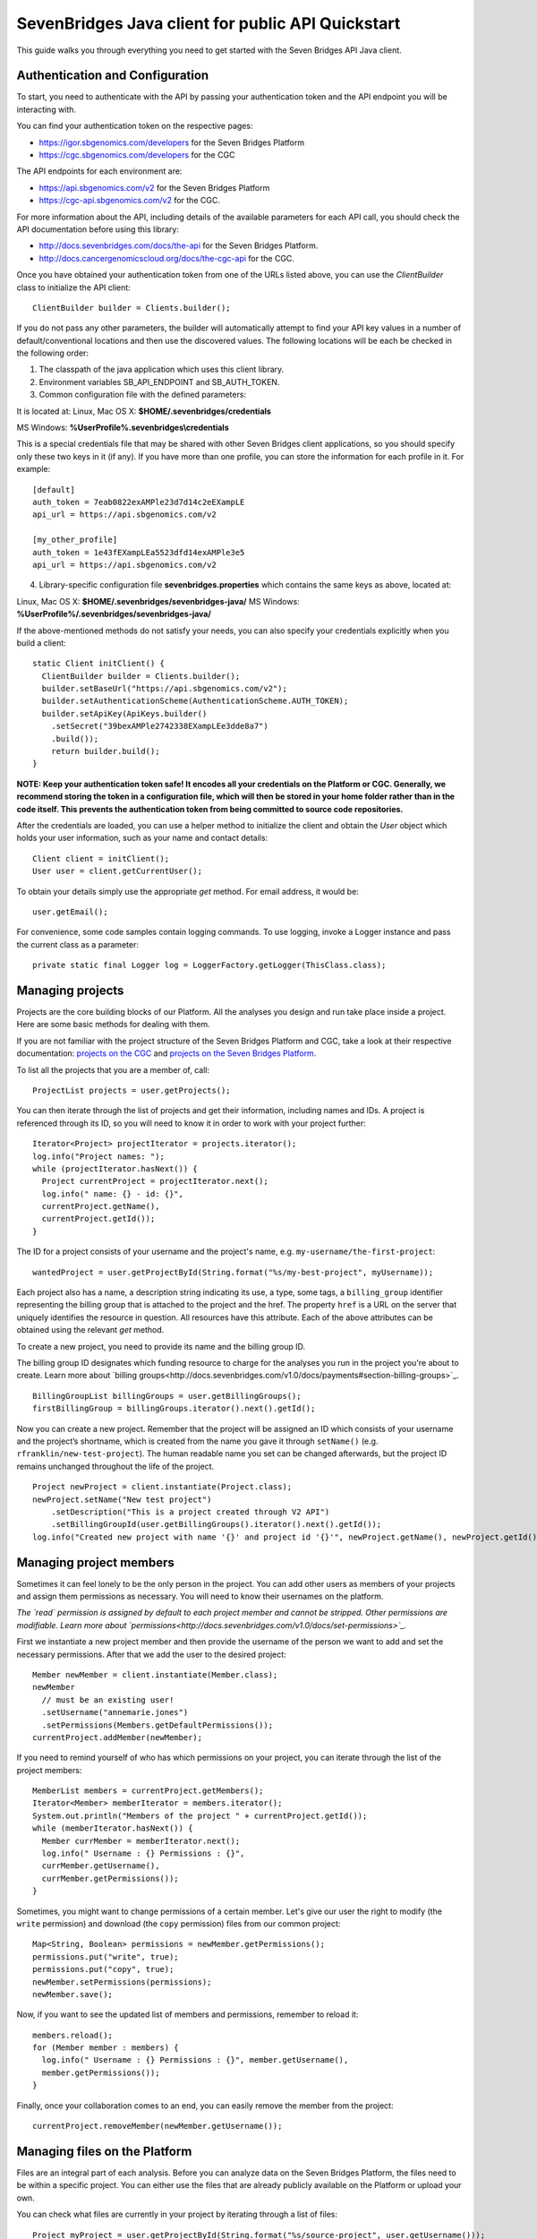 ==================================================
SevenBridges Java client for public API Quickstart
==================================================

This guide walks you through everything you need to get started with the Seven Bridges API Java client.

Authentication and Configuration
================================
To start, you need to authenticate with the API by passing your authentication token and the API endpoint you will be interacting with.

You can find your authentication token on the respective pages:

- https://igor.sbgenomics.com/developers for the Seven Bridges Platform
- https://cgc.sbgenomics.com/developers for the CGC

The API endpoints for each environment are:

- https://api.sbgenomics.com/v2 for the Seven Bridges Platform
- https://cgc-api.sbgenomics.com/v2 for the CGC.

For more information about the API, including details of the available parameters for each API call, you should check the API documentation before using this library:

- http://docs.sevenbridges.com/docs/the-api for the Seven Bridges Platform.
- http://docs.cancergenomicscloud.org/docs/the-cgc-api for the CGC.

Once you have obtained your authentication token from one of the URLs listed above, you can use the `ClientBuilder` class to initialize the API client::

 ClientBuilder builder = Clients.builder();

If you do not pass any other parameters, the builder will automatically attempt to find your API key values in a number of default/conventional locations and then use the discovered values.
The following locations will be each be checked in the following order:

1. The classpath of the java application which uses this client library.

2. Environment variables SB_API_ENDPOINT and SB_AUTH_TOKEN.

3. Common configuration file with the defined parameters:

It is located at: Linux, Mac OS X: **$HOME/.sevenbridges/credentials**

MS Windows: **%UserProfile%\.sevenbridges\\credentials**

This is a special credentials file that may be shared with other Seven Bridges client applications, so you should specify only these two keys in it (if any). If you have more than one profile, you can store the information for each profile in it.  For example::

  [default]
  auth_token = 7eab0822exAMPle23d7d14c2eEXampLE
  api_url = https://api.sbgenomics.com/v2

  [my_other_profile]
  auth_token = 1e43fEXampLEa5523dfd14exAMPle3e5
  api_url = https://api.sbgenomics.com/v2

4. Library-specific configuration file **sevenbridges.properties** which contains the same keys as above, located at:

Linux, Mac OS X: **$HOME/.sevenbridges/sevenbridges-java/**
MS Windows: **%UserProfile%/.sevenbridges/sevenbridges-java/**

If the above-mentioned methods do not satisfy your needs, you can also specify your credentials explicitly when you build a client::

  static Client initClient() {
    ClientBuilder builder = Clients.builder();
    builder.setBaseUrl("https://api.sbgenomics.com/v2");
    builder.setAuthenticationScheme(AuthenticationScheme.AUTH_TOKEN);
    builder.setApiKey(ApiKeys.builder()
      .setSecret("39bexAMPle2742338EXampLEe3dde8a7")
      .build());
      return builder.build();
  }

**NOTE: Keep your authentication token safe! It encodes all your credentials on the Platform or CGC. Generally, we recommend storing the token in a configuration file, which will then be stored in your home folder rather than in the code itself. This prevents the authentication token from being committed to source code repositories.**

After the credentials are loaded, you can use a helper method to initialize the client and obtain the `User` object which holds your user information, such as your name and contact details::

  Client client = initClient();
  User user = client.getCurrentUser();

To obtain your details simply use the appropriate `get` method. For email address, it would be::

  user.getEmail();

For convenience, some code samples contain logging commands. To use logging, invoke a Logger instance and pass the current class as a parameter::

  private static final Logger log = LoggerFactory.getLogger(ThisClass.class);

Managing projects
=================
Projects are the core building blocks of our Platform. All the analyses you design and run take place inside a project. Here are some basic methods for dealing with them.

If you are not familiar with the project structure of the Seven Bridges Platform and CGC, take a look at their respective documentation: `projects on the CGC <http://docs.cancergenomicscloud.org/docs/projects-on-the-cgc>`_ and `projects on the Seven Bridges Platform <http://docs.sevenbridges.com/docs/projects-on-the-platform>`_. 

To list all the projects that you are a member of, call::

 ProjectList projects = user.getProjects();

You can then iterate through the list of projects and get their information, including names and IDs. A project is referenced through its ID, so you will need to know it in order to work with your project further::

  Iterator<Project> projectIterator = projects.iterator();
  log.info("Project names: ");
  while (projectIterator.hasNext()) {
    Project currentProject = projectIterator.next();
    log.info(" name: {} - id: {}",
    currentProject.getName(),
    currentProject.getId());
  }

The ID for a project consists of your username and the project's name, e.g. ``my-username/the-first-project``::

 wantedProject = user.getProjectById(String.format("%s/my-best-project", myUsername));

Each project also has a name, a description string indicating its use, a type, some tags, a ``billing_group`` identifier representing the billing group that is attached to the project and the href. The property ``href`` is a URL on the server that uniquely identifies the resource in question. All resources have this attribute. Each of the above attributes can be obtained using the relevant `get` method.

To create a new project, you need to provide its name and the billing group ID.

The billing group ID designates which funding resource to charge for the analyses you run in the project you're about to create. Learn more about `billing groups<http://docs.sevenbridges.com/v1.0/docs/payments#section-billing-groups>`_.
::
 BillingGroupList billingGroups = user.getBillingGroups();
 firstBillingGroup = billingGroups.iterator().next().getId();

Now you can create a new project. Remember that the project will be assigned an ID which consists of your username and the project’s shortname, which is created from the name you gave it through ``setName()`` (e.g. ``rfranklin/new-test-project``).  The human readable name you set can be changed afterwards, but the project ID remains unchanged throughout the life of the project.
::
    Project newProject = client.instantiate(Project.class);
    newProject.setName("New test project")
        .setDescription("This is a project created through V2 API")
        .setBillingGroupId(user.getBillingGroups().iterator().next().getId());
    log.info("Created new project with name '{}' and project id '{}'", newProject.getName(), newProject.getId());


Managing project members
========================

Sometimes it can feel lonely to be the only person in the project. You can add other users as members of your projects and assign them permissions as necessary. You will need to know their usernames on the platform.

*The `read` permission is assigned by default to each project member and cannot be stripped. Other permissions are modifiable. Learn more about `permissions<http://docs.sevenbridges.com/v1.0/docs/set-permissions>`_.*

First we instantiate a new project member and then provide the username of the person we want to add and set the necessary permissions. After that we add the user to the desired project::

  Member newMember = client.instantiate(Member.class);
  newMember
    // must be an existing user!
    .setUsername("annemarie.jones")
    .setPermissions(Members.getDefaultPermissions());
  currentProject.addMember(newMember);

If you need to remind yourself of who has which permissions on your project, you can iterate through the list of the project members::

  MemberList members = currentProject.getMembers();
  Iterator<Member> memberIterator = members.iterator();
  System.out.println("Members of the project " + currentProject.getId());
  while (memberIterator.hasNext()) {
    Member currMember = memberIterator.next();
    log.info(" Username : {} Permissions : {}",
    currMember.getUsername(),
    currMember.getPermissions());
  }

Sometimes, you might want to change permissions of a certain member. Let's give our user the right to modify (the ``write`` permission) and download (the ``copy`` permission) files from our common project::

  Map<String, Boolean> permissions = newMember.getPermissions();
  permissions.put("write", true);
  permissions.put("copy", true);
  newMember.setPermissions(permissions);
  newMember.save();

Now, if you want to see the updated list of members and permissions, remember to reload it::

  members.reload();
  for (Member member : members) {
    log.info(" Username : {} Permissions : {}", member.getUsername(),
    member.getPermissions());
  }

Finally, once your collaboration comes to an end, you can easily remove the member from the project::

  currentProject.removeMember(newMember.getUsername());

Managing files on the Platform
==============================

Files are an integral part of each analysis. Before you can analyze data on the Seven Bridges Platform, the files need to be within a specific project. You can either use the files that are already publicly available on the Platform or upload your own.

You can check what files are currently in your project by iterating through a list of files::

  Project myProject = user.getProjectById(String.format("%s/source-project", user.getUsername()));
  log.info("In project {} there are {} files", myProject.getName(), myProject.getFiles().getSize());
  FileList filesInMyProject = myProject.getFiles();
  for (File file : filesInMyProject) {
    log.info(" File {} with name {} and size {}B", file.getId(), file.getName(), file.getSize());
  }


If you are starting from an empty project, one way to get going is to copy some of the public files into your project. You can utilize the file tags to find the files you need. The tags are keywords or strings that make it easier to identify and organize files you’ve imported from public datasets.

*Learn more about `public files <http://docs.sevenbridges.com/v1.0/docs/file-repositories>`_ or `tagging your files <http://docs.sevenbridges.com/docs/tag-your-files>`_.*

Let’s say you want to copy all the files that are related to human genome version 19. They will be tagged with the ``hg19`` tag::

  Project destinationProject = user.getProjectById(String.format("%s/destination-project", user.getUsername()));
  log.info(" There are {} files in destination project before copy", destinationProject.getFiles().getSize());
  log.info(" There are {} files in destination project before copy", destinationProject.getFiles().getSize());
  FileList publicFiles = user.getPublicFiles(Files.criteria().withTag("hg19"));
  for (File file : publicFiles) {
    file.copy(destinationProject, file.getName() + "_copy");
  }
  log.info(" There are {} files in destination project after copy", destinationProject.getFiles().getSize());


Tags can be applied to mark files in any way you find useful. Let’s say you decided you will not use files from a certain project anymore, but do not want to delete them until someone else has checked out your project. You can then use tags to mark the files as ready for deletion::

  FileList destinationFiles = destinationProject.getFiles();
  Iterator<File> iterator = destinationFiles.iterator();
  while (iterator.hasNext()) {
    File next = iterator.next();
    next.setTags(Collections.singleton("for_deletion"));
    next.save();
  }

All files have associated metadata which makes them searchable, keeping your file collection manageable as it grows. It also enables you group files properly for analyses.

*Learn more about `metadata <http://docs.sevenbridges.com/v1.0/docs/metadata-on-the-seven-bridges-platform>`_.*

When you need to change metadata on a file, you should first obtain the file's ID. Then you can either patch the file metadata (adding new and-or changing existing metadata fields) or you can overwrite it (which means any metadata fields you do not explicitly reset will be deleted).

To edit metadata, use the method ``patchMetadata()``::

  File updatedFile = user.getFileById("584d6f2160b2a10069e40d5d");
  Map<String, String> metaPatch = new HashMap<>();
  metaPatch.put("paired_end", "1");
  metaPatch.put("batch_number", "3");
  updatedFile.patchMetadata(metaPatch);
  // save the changes you made!
  updatedFile.save();

To overwrite metadata, use the method ``setMetadata()``::

  Map<String, String> metaOver = new HashMap<>();
  metaOver.put("case_id", "CCLE-HCC1143BL");
  metaOver.put("experimental_strategy", "WGS");
  metaOver.put("investigation", "CCLE-BRCA");
  metaOver.put("paired_end", "2");
  metaOver.put("platform", "Illumina");
  metaOver.put("species", "Homo sapiens");
  updatedFile.setMetadata(metaOver);
  // save the changes you made
  updatedFile.save();

Each file also has a ``URL`` property, which gives you the URL you can use to download the file. Again, you will need to know the file ID to do this::

  File toDownload = user.getFileById("584d6f2160b2a10069e40d5d");
  String downloadUrl = toDownload.getDownloadInfo().getUrl();
  InputStream downloadStream = null;
  try {
    URL url = new URL(downloadUrl);
    downloadStream = url.openStream();
    log.info("Downloading file...");
    long bytesNum = java.nio.file.Files.copy(downloadStream,   Paths.get("local_file"), StandardCopyOption.REPLACE_EXISTING);
    log.info("Downloaded {} bytes", bytesNum);
  } catch (MalformedURLException e) {
    log.error("Malformed exception while creating URL from {} - error message: {}", String.valueOf(downloadUrl), e.getMessage());
  } catch (IOException e) {
    log.error("Error while downloading file {} ", e);
  } finally {
    if (downloadStream != null) {
      try {
        downloadStream.close();
      } catch (IOException skip) {
        log.warn("Error while trying to close download stream - {}", skip);
      }
    }
  }


Uploading files
===============

If you want to use your private data for analysis, you can upload them securely to the Platform.
In this section, we will see how to upload files into a project and some actions you can perform on an upload object: using an ``UploadListener`` to listen for related events, polling the number of uploaded bytes while waiting for an upload to complete, blocking further work until upload is completed, cancelling an upload and pausing and restarting an upload.

The class ``AbstractProgressListener`` contains callback methods that inform you of the state of your upload. You can implement the methods for the events you want to listen to, like in this example::

  private static class MyProgressListener extends AbstractProgressListener {

    private final AtomicInteger cnt;

    MyProgressListener(AtomicInteger cnt) {
      this.cnt = cnt;
    }

    @Override
    public void uploadFailed(Exception ex) {
      cnt.incrementAndGet();
      log.error("upload failed ", ex);
    }

    @Override
    public void uploadFinished() {
      cnt.incrementAndGet();
      log.info("upload finished ");
    }

    @Override
    public void partUploadFailed(int partNumber, int retryCnt, Exception executionException) {
      log.error("part {} failed, retry {}, exception {}", partNumber, retryCnt, executionException);
    }
 }

Then you can build a synchronized upload request using ``uploadBuilder``::

  CreateUploadRequestBuilder uploadBuilder = client.getUploadRequestBuilder();

    // block on an upload (synchronized upload)
    uploadBuilder.setName("Sync-file")
        .setFile(myPrivateFile)
        .setOverwrite(true)
        .setProject(destinationProject);

Based on this, you can create an ``UploadContext`` object which will hold information about your upload::

  List<com.sbgenomics.java.file.File> uploadedFiles = new ArrayList<>();

  UploadContext upload = user.submitUpload(uploadBuilder.build());
      try {
        com.sbgenomics.java.file.File uploadedFile = upload.getFile(); //blocking call
        uploadedFiles.add(uploadedFile);
      } catch (RuntimeException e) {
        log.error("Error while waiting for the file to be uploaded - {}", e);
      }

If you have a list of files you want to have uploaded (let’s call it ``filesToUpload``), you can request upload of those files simultaneously, creating an ``UploadContext`` and ``ProgressListener`` for each file::

  static final long KB = 1024L;
  static final long MB = 1024 * KB;

  // parallel upload without blocking on get, setting up a listener for finished files
  AtomicInteger finishedCnt = new AtomicInteger(0);
  int numOfFiles = filesToUpload.size();
  List<UploadContext> uploads = new ArrayList<>(numOfFiles);
  for (int i = 0; i < numOfFiles; i++) {
    File testFile = filesToUpload(i);

    uploadBuilder.setName("File-to-upload-no-" + i)
        .setFile(testFile)
        .setOverwrite(true)
        .setProject(destinationProject)

        // if you want to cut upload in parts
        .setPartSize(64 * MB);

      UploadContext uploadContext = user.submitUpload(uploadBuilder.build(), new MyProgressListener(finishedCnt));
      uploads.add(uploadContext);
 }


When you submit an upload, a ``TransferService`` is started (if it hadn’t been previously started by an earlier upload). The ``UploadContext`` objects allow you to keep track of the progress of your uploads::

  while (finishedCnt.get() < numOfFiles) {
    Thread.sleep(1000);
    log.info("---------------------------------------------");
    for (UploadContext uploadContext : uploads) {
      long transferred = uploadContext.getBytesTransferred();
      long size = uploadContext.getUploadSize();
      log.info("Transferred {}% -  {} bytes out of {} for upload {}", (int)((transferred * 100)/size), transferred, size, uploadContext.getUploadName());
    }
  }

  for (UploadContext uploadContext : uploads) {
    if (uploadContext.isFinished()) {
      uploadedFiles.add(uploadContext.getFile());
    }
  }

If you want to pause an upload, you can do it through ``UploadContext.pauseTransfer()``. This will pause the current upload operation and store the information that can be used to resume the upload. The paused ``UploadContext`` object can later be passed to another ``UploadContext`` object which will resume upload from the reference point::

    uploadBuilder
        .setName("File-to-pause-and-resume")
        .setFile(testFile)
        .setOverwrite(true)
        .setProject(destinationProject)
        .setPartSize(32 * MB);
    UploadContext toPause = user.submitUpload(uploadBuilder.build());

    log.info("toPause state {}", toPause.getState());
    Thread.sleep(10_000); // let it work a while
    toPause.pauseTransfer();
    log.info("toPause state {}", toPause.getState());
    // waiting for the upload to be paused
    while (UploadState.PAUSING.equals(toPause.getState())) {
      Thread.sleep(5_000);
    }
    log.info("toPause state {}", toPause.getState());
    UploadContext resumedUpload = user.resumeUpload(toPause, testFile);
    log.info("resumedUpload state {}", resumedUpload.getState());


Trying to obtain the file from a paused upload will throw a ``PausedUploadException``. You can use this to resume the paused upload when needed.

On some occasions your app (or an external factor) might need to abort an upload. If you have instantiated an ``UploadContext`` in the above described manner, you can obtain the ID of your upload and abort it. Please keep in mind that trying to obtain the file from the ``UploadContext`` after the abort will throw an exception.
::
    String uploadId = uploadContextToBeAborted.getUploadId();
    Upload uploadById = user.getUploadById(uploadId);
    log.info("Thread {} is aborting running upload {}", Thread.currentThread().getName(), uploadId);
    uploadById.abortUpload();

Once you have uploaded all the files you needed, it’s time to close the ``TransferService`` to make sure you gracefully shutdown daemon threads and release resources::

  user.shutdownTransferService();

Managing apps
=============

The concept of apps on the platform includes both the **tools** (individual bioinformatics utilities) and the **workflows** (chains or pipelines of connected tools), either previously existing or user-created. In the section, we will see how to get information about publicly available apps, to check which apps are currently in a given project and how to install a new app based on a pre-formatted JSON file.

Getting information about publicly available apps is simple.	The following excerpt shows you how to get the name and the ID. You will need to know the ID of an app in order to work further with it::

  AppList publicApps = user.getPublicApps();
  log.info("There are {} public apps", publicApps.getSize());
  for (App publicApp : publicApps) {
    log.info("App id {} name {}", publicApp.getId(), publicApp.getName());
  }

If you want to use a certain app inside your project, you can copy it into the project.

If you try to copy an app that already exists in the given project, the API will issue an error message, which you can use to take appropriate action and inform the user as necessary.

Here is `the list of API status codes and descriptions <http://docs.sevenbridges.com/reference#api-status-codes>`_.
::
  Project destProject = user.getProjectById(String.format("%s/destination-project", user.getUsername()));
  App appToCopy = user.getAppById("admin/sbg-public-data/fastqc-analysis/2");

      // copy action will fail if there is already app with same id in the project
      App copiedApp;
      try {
        copiedApp = appToCopy.copy(destProject);
      } catch (ResourceException e) {
        log.debug("Error while trying to copy app - " + e.toString());
        if (e.getStatus() == 409) { // CONFLICT, app with same ID already exists in project
          copiedApp = user.getAppById(String.format("%s/fastqc-analysis", destProject.getId()));
          log.info("App already exists in destination project, with id {}", copiedApp.getId());
        } else {
          log.error("Error while getting app by id, expected success code or 409 HTTP status, got {}", e.getMessage());
          throw e;
        }
      }


To check which apps are currently in your project, call::

  AppList destProjectApps = destProject.getApps();

Finally, if you have a JSON file which describes your app `through CWL<http://docs.sevenbridges.com/docs/sdk-overview#section-the-common-workflow-language>`_, you can use it to install the app in a project::

  try {
    String raw = new String(Files.readAllBytes(Paths.get("my-app-raw.json")));
        destProject.installApp("my-installed-app", raw);
  } catch (IOException e) {
    log.error("Error while reading file 'my-app-raw.json', {}", e);
  }


Managing tasks
==============

An app execution is called a task. Each task is associated with a set of input files and chosen settings for the tool(s) in the app. In this part, we will see how to copy files that satisfy certain criteria, copy a relevant app into the project and build a task. We will see how to poll for task status during execution and how to get other useful information about a task.

In order to create a new task, you can create a ``TaskBuilder`` and set its fields appropriately. Let’s say you want to index a FASTA file with our public app ``SAMtools Index FASTA``::

  // find a fasta file from public repo and copy it to your project
  File fastaFile = user.getProjectById("admin/sbg-public-data")
    .getFiles(Files.criteria()
    .withName("HG19_Broad_variant.fasta"))
    .single();

  Project tasksProject  = user.getProjectById(String.format("%s/task-test", user.getUsername()));

  File input = fastaFile.copy(tasksProject);

  // copy the app to the project
  App sourceApp =
  user.getAppById("admin/sbg-public-data/samtools-index-fasta-1-3");

  App myApp = sourceApp.copy(tasksProject);

  TaskRequestFactory taskFactory = user.getTaskRequestFactory();
  CreateTaskRequestBuilder taskBuilder = taskFactory.createTaskBuilder();
  taskBuilder.setApp(myApp)
    .setDescription("run from public API v2")
    .setName("API_task_samtools")
    .setProject(tasksProject)
    .addInput("input_fasta_file", input)
  // to run immediately after task creation
    .runNow(true);

  Task task = user.createTask(taskBuilder.build());

When the task is executed successfully, its status will change to ``COMPLETED``. Until that happens, you can occasionally poll its status. *(Just bear in mind that each check of the status fires up an API request so it shouldn’t be done every second :)*
::
  while (!TaskStatus.isFinished(task.getStatus())) {
    try {
      Thread.sleep(30_000);
    } catch (InterruptedException e) {
      log.error("Interrupted from sleep, but task job {} is not finished yet", task.getId());
      throw new RuntimeException(e);
    }
    task.reload();
  }

If you want to check which tasks have completed, you can use their status as a search criterion.
You can also get other information about each task, e.g. its name, inputs and outputs::

  TaskList tasks =   user.getTasks(Tasks.criteria().withStatus(TaskStatus.COMPLETED));
  log.info("List of completed tasks for current user");
  for (Task completedTasks : tasks) {
     log.info("  Task name: {}", task.getName());
     log.info("    Inputs: {}", task.getInputs());
     log.info("    Outputs: {}", task.getOutputs());
  }


Batch tasks
===========

Sometimes you will need to run identical analyses on different data. You can do so through `batching <http://docs.sevenbridges.com/perform-batch-analysis>`_, where you enter multiple input files and group them by specified metadata criteria.

This segment on batch tasks follows `this API tutorial <http://docs.sevenbridges.com/reference#api-batch-tutorial>`_, which contains more detailed information. Here we will focus on implementing a batch task using our Java library. We will see how to set up a batch analysis in which we align reads based on their sample metadata. We will see how to copy input and reference files as well as the relevant apps into the project and then create a task and check for errors during creation of the task. We will also show how to check the status of the task while it is running and how to collect the output files once the task is completed.

Previously, we have discussed creating a project so we will assume that you have a project with a short name “batch-test” in which you want to perform the batch analysis::

  Project batchProject = user.getProjectById(String.format("%s/batch-test", user.getUsername()));

We'll analyze data that is hosted in the `Cancer Cell Line Encyclopedia (CCLE) <http://docs.sevenbridges.com/ccle>`_ public project on the Seven Bridges Platform. The CCLE public project is specified by the ID of ``sevenbridges/cancer-cell-line-encyclopedia-ccle-1``.  Inside it, we want to find BAM files with an experimental strategy of RNA-Seq. It is possible to filter by `metadata fields <http://docs.sevenbridges.com/metadata-on-the-seven-bridges-platform>`_ to retrieve files with certain properties. In this tutorial, however, we already know that we want to find the following three files:

- G30630.VM-CUB1.3.bam
- G30603.TUHR4TKB.1.bam
- G28034.MDA-MB-361.1.bam

``
  FileList inputCcleFiles = user.getProjectById("sevenbridges/cancer-cell-line-encyclopedia-ccle-1")
        .getFiles(Files.criteria()
        .withName("G30630.VM-CUB1.3.bam")
        .withName("G30603.TUHR4TKB.1.bam")
        .withName("G28034.MDA-MB-361.1.bam"));
``
The next step is to copy the files into our project::

  List<File> inputFiles = new ArrayList<>(3);
  for (File file : inputCcleFiles) {
    File copy = file.copy(batchProject);
    inputFiles.add(copy);
  }

Many bioinformatics tools require certain data, such as reference genomes or annotation files, to execute properly. Seven Bridges maintains a collection of the latest and most frequently used reference genomes and annotation files in the Public Reference Files repository. The Seven Bridges Public Reference Files repository is specified in the same way as a project on the Platform by an id of `admin/sbg-public-data`.

For this analysis, we need to supply the workflow with the following two reference files:

- HG19_Broad_variant.fasta
- Homo_sapiens.GRCh37.75.gtf

::

  FileList inputPublicFiles = user.getPublicFiles(Files.criteria()
    .withName("HG19_Broad_variant.fasta")
    .withName("Homo_sapiens.GRCh37.75.gtf"));
  for (File file : inputPublicFiles) {
     file.copy(batchProject);
  }


Next, we need to copy the RNA-seq Alignment STAR app from the list of public apps. Check here how to obtain the ID of the app::

  App appToCopy = user.getAppById("admin/sbg-public-data/rna-seq-alignment-star/16
  ");
  App appRnaSeqAlign = appToCopy.copy(batchProject);


At this point, we need to edit the app so that it can accept the BAM files we copied as input. You can do it by editing its CWL or via the visual interface. `Here are the instructions <http://docs.sevenbridges.com/reference#section-5c-modify-a-workflow-on-the-visual-interface>`_ for using Workflow editor on the visual interface.

After the app is edited, we can build the task and set appropriate fields::

    TaskRequestFactory taskFactory = user.getTaskRequestFactory();
    CreateTaskRequestBuilder taskBuilder = taskFactory.createTaskBuilder();
    taskBuilder
        .setApp(appRnaSeqAlign)
        .setDescription("run from public API v2 with batch")
        .setName("Batch run RNA seq - api client java")
        .setProject(batchProject)
        // the input port on which you wish to batch
        .setBatchInput("input_file")
        .addBatchBy("CRITERIA", java.util.Collections.singletonList("metadata.sample_id"))
        .addInput("input_file", inputFiles.toArray(new File[0]))
        .addInput("reference_or_index", batchProject.getFiles(Files.criteria().withName("HG19_Broad_variant.fasta")).single())
        .addInputAsSingletonList("sjdbGTFfile", batchProject.getFiles(Files.criteria().withName("Homo_sapiens.GRCh37.75.gtf")).single())
    .runNow(true);

Since we set the ``runNow`` parameter to true, the task will run as soon as we create it. If you leave out this field, the task will be created and stay in `DRAFT` status until you call ``run()`` on it.
::
  //creates and runs the task, since runNow is true
  Task task = user.createTask(taskBuilder.build());

If task runs into errors during creation, they will be attached to the task object::

    List<Map<String, Object>> errors = task.getErrors();
    if (errors != null && errors.size() > 0) {
      log.error("Error while validating task with id {}", task.getId());
      for (Map<String, Object> error : errors) {
        log.error("    {}", error);
      }
    }

While the task is being executed, you can occasionally check its status. You will also be notified by email once your task is completed.
::
 while (!TaskStatus.isFinished(task.getStatus())) {
        log.info("Sleeping");
        try {
          Thread.sleep(30_000);
        } catch (InterruptedException e) {
          Thread.interrupted();
          log.error("Interrupted while waiting for task to finish");
          throw new RuntimeException(e);
        }
        task.reload();
        log.info("Current status {}", task.getStatus().toString());
  }


When the task is completed, you can obtain the list of files that make up its output. Or you can get information about the task status::

  if (TaskStatus.COMPLETED.equals(task.getStatus())) {
      FileList producedFiles = batchProject.getFiles(Files.criteria().withTaskOrigin(task));
      for (File producedFile : producedFiles) {
        log.info("Produced file name {} and id {}", producedFile.getName(), producedFile.getId());
      }
  } else {
    log.warn("Task is finished, but with status {}", task.getStatus());
  }


Managing volumes
================

Volumes authorize the Platform to access and query objects on a specified cloud storage (S3 - `Amazon Web Services <http://docs.sevenbridges.com/docs/aws-cloud-storage-tutorial>`_ or GCS - `Google Cloud Storage <http://docs.sevenbridges.com/docs/google-cloud-storage-tutorial>`_) on your behalf. We will examine setting up a volume on each of the services, listing your volumes, importing and exporting files and polling for an import or export status while waiting for a job to finish.

The S3 and GCS volumes each have their own builder. Before you can use them, you will need to set up the `AWS_ACCESS_KEY` and the `AWS_SECRET_KEY` for S3 or the `GCS_PRIVATE_KEY` for the GCS. Then an approapriate builder can be used to create a volume.

Here is the S3 example::

    CreateS3VolumeRequestBuilder s3Builder = user.getVolumeRequestFactory().s3Builder();
    s3Builder
        .setName("my_new_S3_volume_for_test")
        .setAccessMode(AccessMode.RW)
        .setAccessKey(AWS_ACCESS_KEY)
        .setSecretKey(AWS_SECRET_KEY)
        .setBucket("outer_user_test_bucket")
        .setDescription("S3 Volume for testing imports and exports from and to external (non sbg) S3 bucket")
        .setSseAlgorithm("AES256");
    Volume testVolume = user.createVolume(s3Builder.build());


This is the corresponding GCS example::

    CreateGcsVolumeRequestBuilder gcsBuilder = user.getVolumeRequestFactory().gcsBuilder();
      gcsBuilder
        .setName("my_new_GCS_volume_for_test")
        .setAccessMode(AccessMode.RO) //only read mode for GCS
        .setBucket("outer_user_GCS_import")
        .setClientEmail(CLIENT_GOOGLE_EMAIL)
        .setPrivateKey("-----BEGIN PRIVATE KEY-----"+ GCS_PRIVATE_KEY + "-----END PRIVATE KEY-----\\n");
    Volume gcsVolume = user.createVolume(gcsBuilder.build());

Each file is imported using an import job. Once you have created it, you can refer to it by its ID::

    ImportJob gcsImportJob = user.startImport(gcsVolume, "files/google_file_key", destProject, "gcs_file", false);
    log.info("GCS volume import id : {}", gcsImportJob.getId());

If you have a list of import jobs (called `imports` in this example), you can poll for their status occasionally, until they are all finished::

    int finishedCnt = 0;
    while (finishedCnt < imports.size()) {
      try {
        Thread.sleep(5000);
        Iterator<ImportJob> iterator = imports.iterator();
        while (iterator.hasNext()) {
          ImportJob next = iterator.next();
          next.reload();
          if (VolumeJobState.isFinished(next.getState())) {
            log.info("Volume import id : {} name {} done", next.getId(), next.getDestinationName());
            finishedCnt++;
            iterator.remove();
          }
        }
      } catch (Exception e) {
        log.error(" Error while waiting for imports to finish - {}", e.getMessage());
        break;
      }
    }


To export a file, refer to it by its ID and create an export job::

    File fileToExport = user.getFileById("584d6f160b2a10069e40d5d");
    ExportJob exportJob = user.startExport(fileToExport, testVolume, "exported-file", false);

Similarly to imports, you can check on the status of your export job occasionally::

    try {
      while (!VolumeJobState.isFinished(exportJob.getState())) {
        Thread.sleep(5000);
        exportJob.reload();
      }
    } catch (Exception e) {
      log.error(" Error while waiting for export to finish = {}", e.getMessage());
    }

    if (VolumeJobState.COMPLETED.equals(exportJob.getState())) {
      log.info("Volume export with id {} is completed successfully", exportJob.getId());
    } else {
      log.warn("Volume export with id {} failed", exportJob.getId());
    }
